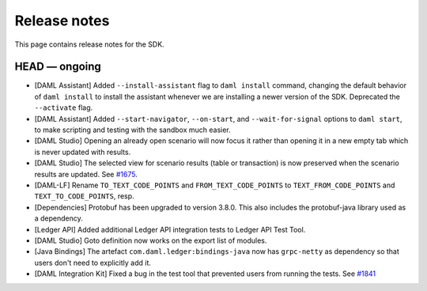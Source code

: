 .. Copyright (c) 2019 Digital Asset (Switzerland) GmbH and/or its affiliates. All rights reserved.
.. SPDX-License-Identifier: Apache-2.0

Release notes
#############

This page contains release notes for the SDK.

HEAD — ongoing
--------------

- [DAML Assistant] Added ``--install-assistant`` flag to ``daml install`` command,
  changing the default behavior of ``daml install`` to install the assistant
  whenever we are installing a newer version of the SDK. Deprecated the
  ``--activate`` flag.
- [DAML Assistant] Added ``--start-navigator``, ``--on-start``, and ``--wait-for-signal``
  options to ``daml start``, to make scripting and testing with the sandbox much easier.
- [DAML Studio] Opening an already open scenario will now focus it rather than opening
  it in a new empty tab which is never updated with results.
- [DAML Studio] The selected view for scenario results (table or transaction) is now
  preserved when the scenario results are updated.
  See `#1675 <https://github.com/digital-asset/daml/issues/1675>`__.
- [DAML-LF] Rename ``TO_TEXT_CODE_POINTS`` and ``FROM_TEXT_CODE_POINTS`` to ``TEXT_FROM_CODE_POINTS`` and ``TEXT_TO_CODE_POINTS``, resp.
- [Dependencies] Protobuf has been upgraded to version 3.8.0. This
  also includes the protobuf-java library used as a dependency.
- [Ledger API] Added additional Ledger API integration tests to Ledger API Test Tool.
- [DAML Studio] Goto definition now works on the export list of modules.
- [Java Bindings] The artefact ``com.daml.ledger:bindings-java`` now has ``grpc-netty`` as dependency so that users don't need to explicitly add it.
- [DAML Integration Kit] Fixed a bug in the test tool that prevented users from running the tests.
  See `#1841 <https://github.com/digital-asset/daml/issues/1841>`__
